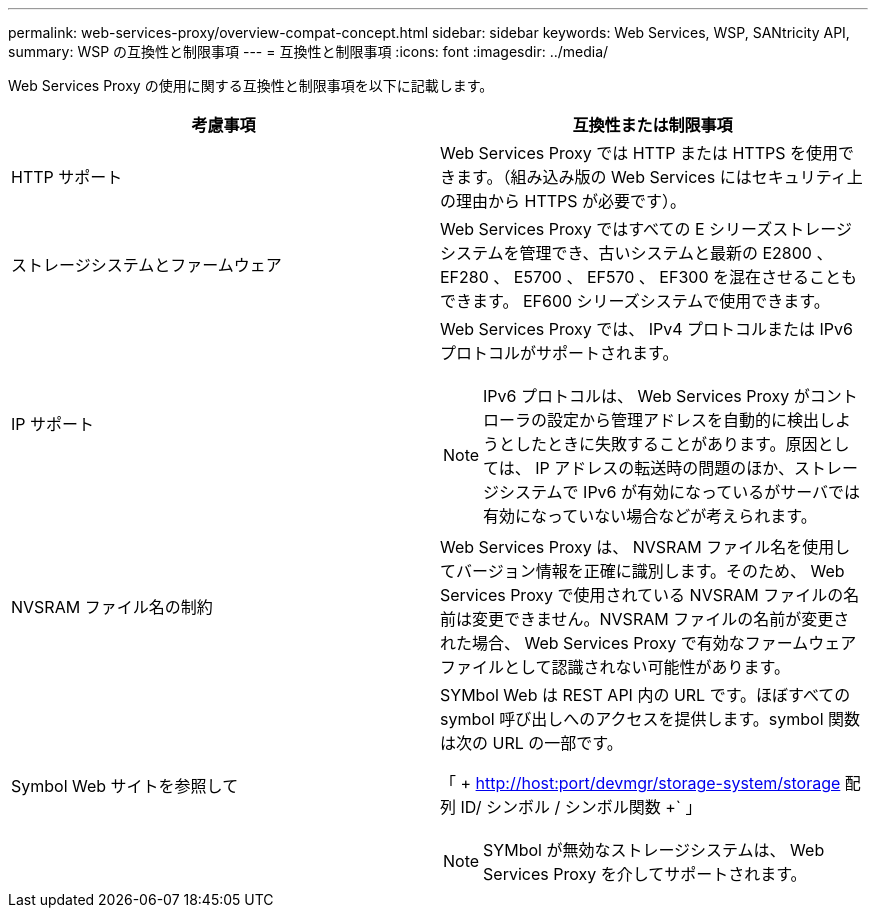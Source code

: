 ---
permalink: web-services-proxy/overview-compat-concept.html 
sidebar: sidebar 
keywords: Web Services, WSP, SANtricity API, 
summary: WSP の互換性と制限事項 
---
= 互換性と制限事項
:icons: font
:imagesdir: ../media/


[role="lead"]
Web Services Proxy の使用に関する互換性と制限事項を以下に記載します。

|===
| 考慮事項 | 互換性または制限事項 


 a| 
HTTP サポート
 a| 
Web Services Proxy では HTTP または HTTPS を使用できます。（組み込み版の Web Services にはセキュリティ上の理由から HTTPS が必要です）。



 a| 
ストレージシステムとファームウェア
 a| 
Web Services Proxy ではすべての E シリーズストレージシステムを管理でき、古いシステムと最新の E2800 、 EF280 、 E5700 、 EF570 、 EF300 を混在させることもできます。 EF600 シリーズシステムで使用できます。



 a| 
IP サポート
 a| 
Web Services Proxy では、 IPv4 プロトコルまたは IPv6 プロトコルがサポートされます。


NOTE: IPv6 プロトコルは、 Web Services Proxy がコントローラの設定から管理アドレスを自動的に検出しようとしたときに失敗することがあります。原因としては、 IP アドレスの転送時の問題のほか、ストレージシステムで IPv6 が有効になっているがサーバでは有効になっていない場合などが考えられます。



 a| 
NVSRAM ファイル名の制約
 a| 
Web Services Proxy は、 NVSRAM ファイル名を使用してバージョン情報を正確に識別します。そのため、 Web Services Proxy で使用されている NVSRAM ファイルの名前は変更できません。NVSRAM ファイルの名前が変更された場合、 Web Services Proxy で有効なファームウェアファイルとして認識されない可能性があります。



 a| 
Symbol Web サイトを参照して
 a| 
SYMbol Web は REST API 内の URL です。ほぼすべての symbol 呼び出しへのアクセスを提供します。symbol 関数は次の URL の一部です。

「 + http://host:port/devmgr/storage-system/storage 配列 ID/ シンボル / シンボル関数 +` 」


NOTE: SYMbol が無効なストレージシステムは、 Web Services Proxy を介してサポートされます。

|===